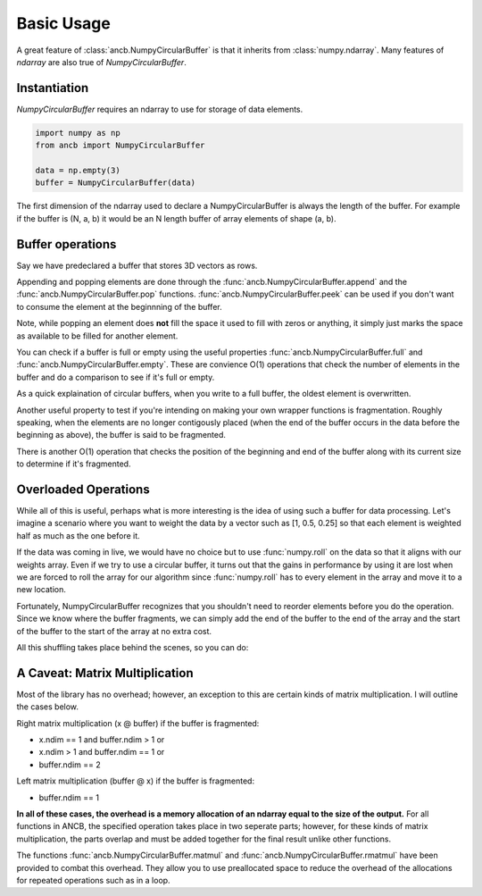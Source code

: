Basic Usage
===========

A great feature of :class:`ancb.NumpyCircularBuffer` is that it inherits from :class:`numpy.ndarray`.
Many features of *ndarray* are also true of *NumpyCircularBuffer*. 

Instantiation
-------------
*NumpyCircularBuffer* requires an ndarray to use for storage of data elements.

.. code-block:: python
   
   import numpy as np
   from ancb import NumpyCircularBuffer

   data = np.empty(3)
   buffer = NumpyCircularBuffer(data)

The first dimension of the ndarray used to declare a NumpyCircularBuffer is always the length 
of the buffer. For example if the buffer is (N, a, b) it would be an N length buffer of array
elements of shape (a, b).

Buffer operations
-----------------

Say we have predeclared a buffer that stores 3D vectors as rows.

.. testcode::

   import numpy as np
   from ancb import NumpyCircularBuffer
   data = np.empty((3, 3))
   buffer = NumpyCircularBuffer(data)

Appending and popping elements are done through the :func:`ancb.NumpyCircularBuffer.append` 
and the :func:`ancb.NumpyCircularBuffer.pop` functions. :func:`ancb.NumpyCircularBuffer.peek` can
be used if you don't want to consume the element at the beginnning of the buffer.

.. doctest::

   >>> buffer.append([0, 1, 2])
   >>> buffer.append([3, 4, 5])
   >>> buffer.append([6, 7, 8])
   >>> buffer
   array([[0, 1, 2],
          [3, 4, 5],
          [6, 7, 8]])

Note, while popping an element does **not** fill the space it used to fill with zeros
or anything, it simply just marks the space as available to be filled for another element.

.. doctest::

   >>> buffer.pop()
   array([0, 1, 2])
   >>> buffer.pop()
   array([3, 4, 5])
   >>> buffer.pop()
   array([6, 7, 8])
   >>> buffer
   array([[0, 1, 2],
          [3, 4, 5],
          [6, 7, 8]])

You can check if a buffer is full or empty using the useful properties
:func:`ancb.NumpyCircularBuffer.full` and :func:`ancb.NumpyCircularBuffer.empty`. 
These are convience O(1) operations that check the number of elements in the buffer 
and do a comparison to see if it's full or empty.

.. doctest::

   >>> buffer.empty
   True
   buffer.full
   False
   >>> buffer.append([0, 1, 2])
   >>> buffer.empty
   False
   >>> buffer.full
   False
   >>> buffer.append([3, 4, 5])
   >>> buffer.append([6, 7, 8])
   >>> buffer.full
   True
   >>> buffer.empty
   False

As a quick explaination of circular buffers, when you write to a full buffer, the oldest
element is overwritten.

.. doctest::

   >>> buffer.append([9, 10, 11]) 
   >>> buffer
   array([[9, 10, 11],  <- end (append will write to the next element)
          [3, 4, 5],  <- start (popping will give you this element)
          [6, 7, 8]])

Another useful property to test if you're intending on making your own wrapper functions 
is fragmentation. Roughly speaking, when the elements are no longer contigously placed 
(when the end of the buffer occurs in the data before the beginning as above), the 
buffer is said to be fragmented.

There is another O(1) operation that checks the position of the beginning and end of the buffer
along with its current size to determine if it's fragmented.

.. doctest::

   >>> buffer.fragmented
   True
   >>> buffer.append([12, 13, 14])
   >>> buffer.append([15, 16, 17])
   >>> buffer
   array([[9, 10, 11],
          [12, 13, 14],
          [15, 16, 17]])
   >>> buffer.fragmented
   False
   >>> buffer.pop()
   array([9, 10, 11])
   >>> buffer.fragmented
   False

Overloaded Operations
---------------------

While all of this is useful, perhaps what is more interesting is the idea of using
such a buffer for data processing. Let's imagine a scenario where you want to weight the
data by a vector such as [1, 0.5, 0.25] so that each element is weighted half as much as the one
before it.

If the data was coming in live, we would have no choice but to use :func:`numpy.roll` on the data
so that it aligns with our weights array. Even if we try to use a circular buffer, it turns out 
that the gains in performance by using it are lost when we are forced to roll the array 
for our algorithm since :func:`numpy.roll` has to every element in the array
and move it to a new location.

Fortunately, NumpyCircularBuffer recognizes that you shouldn't need to reorder elements
before you do the operation. Since we know where the buffer fragments, we can simply 
add the end of the buffer to the end of the array and the start of the buffer to the
start of the array at no extra cost.

All this shuffling takes place behind the scenes, so you can do:

.. doctest::

   >>> buffer.append([18, 19, 20])
   >>> buffer
   array([[18, 19, 20],
          [12, 13, 14],
          [15, 16, 17]])
   >>> buffer * np.array([0.25, 0.5, 1]).reshape(3, 1)
   array([[ 3.  ,  3.25,  3.5],
          [ 7.5 ,  8.  ,  8.5],
          [18.  , 19.  , 20.])

A Caveat: Matrix Multiplication
-------------------------------

Most of the library has no overhead; however, an exception to this are certain kinds of 
matrix multiplication. I will outline the cases below.

Right matrix multiplication (x @ buffer) if the buffer is fragmented:

- x.ndim == 1 and buffer.ndim > 1 or
- x.ndim > 1 and buffer.ndim == 1 or
- buffer.ndim == 2

Left matrix multiplication (buffer @ x) if the buffer is fragmented:

- buffer.ndim == 1

**In all of these cases, the overhead is a memory allocation of an ndarray equal to the size
of the output.** For all functions in ANCB, the specified operation takes place in two seperate
parts; however, for these kinds of matrix multiplication, the parts overlap and must be added
together for the final result unlike other functions.

The functions :func:`ancb.NumpyCircularBuffer.matmul` and :func:`ancb.NumpyCircularBuffer.rmatmul`
have been provided to combat this overhead. They allow you to use preallocated space to reduce
the overhead of the allocations for repeated operations such as in a loop.

.. testcode::

   import numpy as np
   from ancb import NumpyCircularBuffer

   data = np.empty(3)
   buffer = NumpyCircularBuffer(data)

   buffer.append(0)
   buffer.append(1)
   buffer.append(2)
   buffer.append(3)

   A = np.arange(9).reshape(3, 3)
   work_buffer = empty(3)

   # Same as A @ buffer
   print(buffer.rmatmul(A, work_buffer))

.. testoutput::

   [8 26 44]

